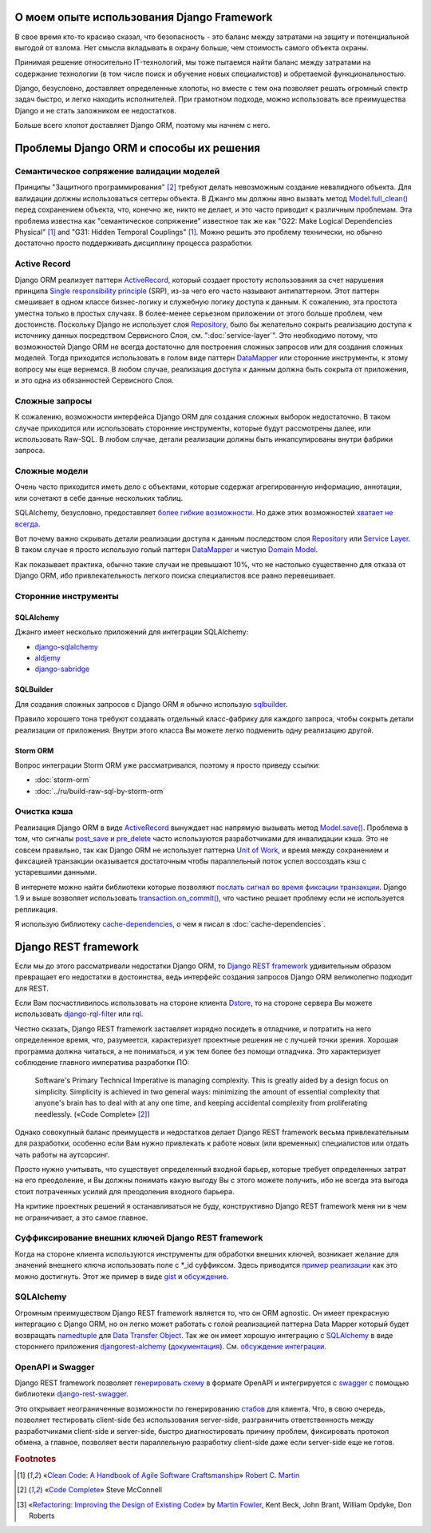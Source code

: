 
О моем опыте использования Django Framework
===========================================

.. post:: 
   :language: ru
   :tags: Django, ORM
   :category:
   :author: Ivan Zakrevsky

.. Jul 26, 2017

В свое время кто-то красиво сказал, что безопасность - это баланс между затратами на защиту и потенциальной выгодой от взлома.
Нет смысла вкладывать в охрану больше, чем стоимость самого объекта охраны.

Принимая решение относительно IT-технологий, мы тоже пытаемся найти баланс между затратами на содержание технологии (в том числе поиск и обучение новых специалистов) и обретаемой функциональностью.

Django, безусловно, доставляет определенные хлопоты, но вместе с тем она позволяет решать огромный спектр задач быстро, и легко находить исполнителей.
При грамотном подходе, можно использовать все преимущества Django и не стать заложником ее недостатков.

Больше всего хлопот доставляет Django ORM, поэтому мы начнем с него.


Проблемы Django ORM и способы их решения
========================================


Семантическое сопряжение валидации моделей
------------------------------------------

Принципы "Защитного программирования" [#fncodec]_ требуют делать невозможным создание невалидного объекта.
Для валидации должны использоваться сеттеры объекта.
В Джанго мы должны явно вызвать метод `Model.full_clean() <https://docs.djangoproject.com/en/1.11/ref/models/instances/#django.db.models.Model.full_clean>`_ перед сохранением объекта, что, конечно же, никто не делает, и это часто приводит к различным проблемам.
Эта проблема известна как "семантическое сопряжение" известное так же как "G22: Make Logical Dependencies Physical" [#fnccode]_ and "G31: Hidden Temporal Couplings" [#fnccode]_.
Можно решить это проблему технически, но обычно достаточно просто поддерживать дисциплину процесса разработки.


Active Record
-------------

Django ORM реализует паттерн `ActiveRecord`_, который создает простоту использования за счет нарушения принципа `Single responsibility principle`_ (SRP), из-за чего его часто называют антипаттерном.
Этот паттерн смешивает в одном классе бизнес-логику и служебную логику доступа к данным.
К сожалению, эта простота уместна только в простых случаях.
В более-менее серьезном приложении от этого больше проблем, чем достоинств.
Поскольку Django не использует слоя `Repository`_, было бы желательно сокрыть реализацию доступа к источнику данных посредством Сервисного Слоя, см. ":doc:`service-layer`".
Это необходимо потому, что возможностей Django ORM не всегда достаточно для построения сложных запросов или для создания сложных моделей.
Тогда приходится использовать в голом виде паттерн `DataMapper`_ или сторонние инструменты, к этому вопросу мы еще вернемся.
В любом случае, реализация доступа к данным должна быть сокрыта от приложения, и это одна из обязанностей Сервисного Слоя.


Сложные запросы
---------------

К сожалению, возможности интерфейса Django ORM для создания сложных выборок недостаточно.
В таком случае приходится или использовать сторонние инструменты, которые будут рассмотрены далее, или использовать Raw-SQL.
В любом случае, детали реализации должны быть инкапсулированы внутри фабрики запроса.


Сложные модели
--------------

Очень часто приходится иметь дело с объектами, которые содержат агрегированную информацию, аннотации, или сочетают в себе данные нескольких таблиц.

SQLAlchemy, безусловно, предоставляет `более гибкие возможности <http://docs.sqlalchemy.org/en/rel_1_1/orm/nonstandard_mappings.html>`_.
Но даже этих возможностей `хватает не всегда <http://robbygrodin.com/2017/04/18/wayfair-blog-post-orm-bankruptcy/>`__.

Вот почему важно скрывать детали реализации доступа к данным последством слоя `Repository`_ или `Service Layer`_.
В таком случае я просто использую голый паттерн `DataMapper`_ и чистую `Domain Model`_.

Как показывает практика, обычно такие случаи не превышают 10%, что не настолько существенно для отказа от Django ORM, ибо привлекательность легкого поиска специалистов все равно перевешивает.


Сторонние инструменты
---------------------


SQLAlchemy
^^^^^^^^^^

Джанго имеет несколько приложений для интеграции SQLAlchemy:

- `django-sqlalchemy <https://github.com/auvipy/django-sqlalchemy>`_
- `aldjemy <https://github.com/Deepwalker/aldjemy>`_
- `django-sabridge <https://github.com/johnpaulett/django-sabridge>`_


SQLBuilder
^^^^^^^^^^

Для создания сложных запросов с Django ORM я обычно использую `sqlbuilder <http://sqlbuilder.readthedocs.io/en/latest/>`_.

Правило хорошего тона требуют создавать отдельный класс-фабрику для каждого запроса, чтобы сокрыть детали реализации от приложения.
Внутри этого класса Вы можете легко подменить одну реализацию другой.


Storm ORM
^^^^^^^^^

Вопрос интеграции Storm ORM уже рассматривался, поэтому я просто приведу ссылки:

- :doc:`storm-orm`
- :doc:`../ru/build-raw-sql-by-storm-orm`


Очистка кэша
------------

Реализация Django ORM в виде `ActiveRecord`_ вынуждает нас напрямую вызывать метод `Model.save() <https://docs.djangoproject.com/en/1.11/ref/models/instances/#django.db.models.Model.save>`_.
Проблема в том, что сигналы `post_save <https://docs.djangoproject.com/en/1.11/ref/signals/#post-save>`_ и `pre_delete <https://docs.djangoproject.com/en/1.11/ref/signals/#pre-delete>`_ часто используются разработчиками для инвалидации кэша.
Это не совсем правильно, так как Django ORM не использует паттерна `Unit of Work`_, и время между сохранением и фиксацией транзакции оказывается достаточным чтобы параллельный поток успел воссоздать кэш с устаревшими данными.

В интернете можно найти библиотеки которые позволяют `послать сигнал во время фиксации транзакции <https://pypi.python.org/pypi?%3Aaction=search&term=django+commit+signal&submit=search>`__.
Django 1.9 и выше возволяет использовать `transaction.on_commit() <https://docs.djangoproject.com/en/1.11/topics/db/transactions/#django.db.transaction.on_commit>`_, что частино решает проблему если не используется репликация.

Я использую библиотеку `cache-dependencies <https://bitbucket.org/emacsway/cache-dependencies>`_, о чем я писал в :doc:`cache-dependencies`.


Django REST framework
=====================

Если мы до этого рассматривали недостатки Django ORM, то `Django REST framework`_ удивительным образом превращает его недостатки в достоинства, ведь интерфейс создания запросов Django ORM великолепно подходит для REST.

Если Вам посчастливилось использовать на стороне клиента `Dstore`_, то на стороне сервера Вы можете использовать `django-rql-filter <https://pypi.python.org/pypi/django-rql-filter>`_ или `rql <https://pypi.python.org/pypi/rql>`__.

Честно сказать, Django REST framework заставляет изрядно посидеть в отладчике, и потратить на него определенное время, что, разумеется, характеризует проектные решения не с лучшей точки зрения.
Хорошая программа должна читаться, а не пониматься, и уж тем более без помощи отладчика.
Это характеризует соблюдение главного императива разработки ПО:

    Software's Primary Technical Imperative is managing complexity. This is greatly
    aided by a design focus on simplicity.
    Simplicity is achieved in two general ways: minimizing the amount of essential
    complexity that anyone's brain has to deal with at any one time, and keeping
    accidental complexity from proliferating needlessly.
    («Code Complete» [#fncodec]_)

Однако совокупный баланс преимуществ и недостатков делает Django REST framework весьма привлекательным для разработки, особенно если Вам нужно привлекать к работе новых (или временных) специалистов или отдать чать работы на аутсорсинг.

Просто нужно учитывать, что существует определенный входной барьер, которые требует определенных затрат на его преодоление, и Вы должны понимать какую выгоду Вы с этого можете получить, ибо не всегда эта выгода стоит потраченных усилий для преодоления входного барьера.

На критике проектных решений я останавливаться не буду, конструктивно Django REST framework меня ни в чем не ограничивает, а это самое главное.


Суффиксирование внешних ключей Django REST framework
----------------------------------------------------

Когда на стороне клиента используются инструменты для обработки внешних ключей, возникает желание для значений внешнего ключа использовать поле с \*_id суффиксом. Здесь приводится `пример реализации <https://github.com/OpenSlides/OpenSlides/commit/f6c50a966d84b6c8251b9b8e7556623bae40f8f6>`__ как это можно достигнуть.
Этот же пример в виде `gist <https://gist.github.com/ostcar/eb78515a41ab41d1755b>`__ и `обсуждение <https://github.com/encode/django-rest-framework/issues/3121>`__.


SQLAlchemy
----------

Огромным преимуществом Django REST framework является то, что он ORM agnostic.
Он имеет прекрасную интергацию с Django ORM, но он легко может работать с голой реализацией паттерна Data Mapper который будет возвращать `namedtuple`_ для `Data Transfer Object`_.
Так же он имеет хорошую интеграцию с `SQLAlchemy`_ в виде стороннего приложения `djangorest-alchemy <https://github.com/dealertrack/djangorest-alchemy>`_ (`документация <http://djangorest-alchemy.readthedocs.io/en/latest/>`__).
См. `обсуждение интеграции <https://github.com/encode/django-rest-framework/issues/2439>`__.


OpenAPI и Swagger
-----------------

Django REST framework позволяет `генерировать схему <www.django-rest-framework.org/api-guide/schemas/>`_ в формате OpenAPI и интегрируется с `swagger <https://swagger.io/>`_ с помощью библиотеки `django-rest-swagger <https://django-rest-swagger.readthedocs.io/en/latest/>`_.

Это открывает неограниченные возможности по генерированию `стабов <Service Stub_>`__ для клиента.
Что, в свою очередь, позволяет тестировать client-side без использования server-side, разграничить ответственность между разработчиками client-side и server-side, быстро диагностировать причину проблем, фиксировать протокол обмена, а главное, позволяет вести параллельную разработку client-side даже если server-side еще не готов.


.. rubric:: Footnotes

.. [#fnccode] «`Clean Code: A Handbook of Agile Software Craftsmanship`_» `Robert C. Martin`_
.. [#fncodec] «`Code Complete`_» Steve McConnell
.. [#fnrefactoring] «`Refactoring: Improving the Design of Existing Code`_» by `Martin Fowler`_, Kent Beck, John Brant, William Opdyke, Don Roberts

.. _Clean Code\: A Handbook of Agile Software Craftsmanship: http://www.informit.com/store/clean-code-a-handbook-of-agile-software-craftsmanship-9780132350884
.. _Robert C. Martin: http://informit.com/martinseries
.. _Code Complete: http://www.informit.com/store/code-complete-9780735619678
.. _Steve McConnell: http://www.informit.com/authors/bio/754ffba3-b7b2-45ef-be37-3d9995e8e409
.. _Refactoring\: Improving the Design of Existing Code: https://martinfowler.com/books/refactoring.html
.. _Martin Fowler: https://martinfowler.com/aboutMe.html

.. _ActiveRecord: http://www.martinfowler.com/eaaCatalog/activeRecord.html
.. _DataMapper: http://martinfowler.com/eaaCatalog/dataMapper.html
.. _Data Transfer Object: http://martinfowler.com/eaaCatalog/dataTransferObject.html
.. _Domain Model: https://martinfowler.com/eaaCatalog/domainModel.html
.. _Repository: http://martinfowler.com/eaaCatalog/repository.html
.. _Service Layer: https://martinfowler.com/eaaCatalog/serviceLayer.html
.. _Service Stub: https://martinfowler.com/eaaCatalog/serviceStub.html
.. _Unit of Work: http://martinfowler.com/eaaCatalog/unitOfWork.html

.. _Single responsibility principle: https://en.wikipedia.org/wiki/Single_responsibility_principle

.. _Django REST framework: http://www.django-rest-framework.org/
.. _Dstore: http://dstorejs.io/
.. _namedtuple: https://docs.python.org/2/library/collections.html#collections.namedtuple
.. _SQLAlchemy: https://www.sqlalchemy.org/
.. _cache-dependencies: https://bitbucket.org/emacsway/cache-dependencies
